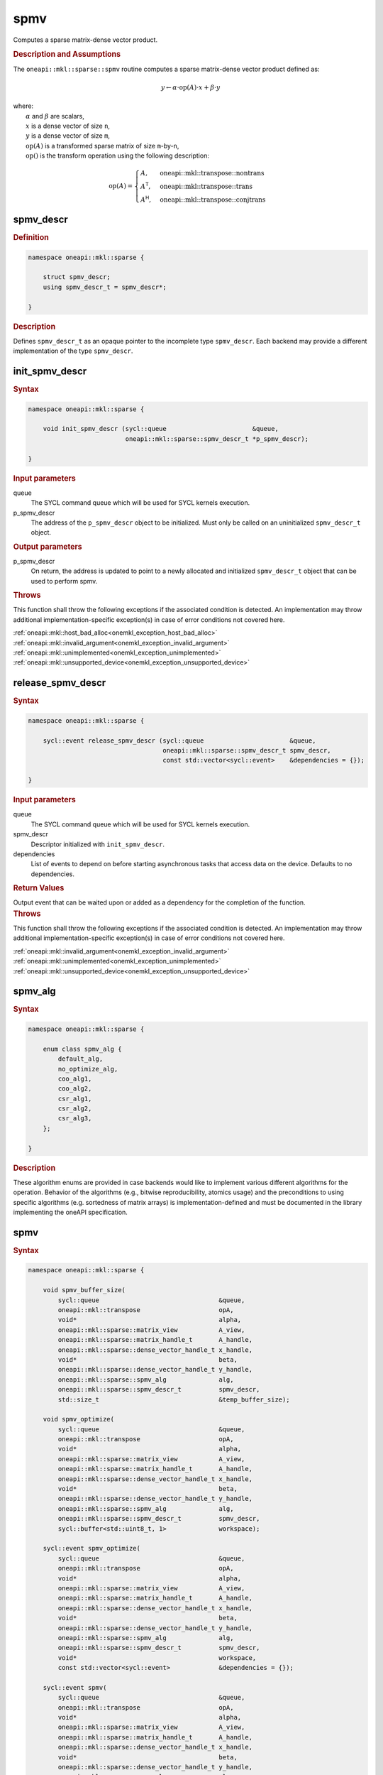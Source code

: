 .. SPDX-FileCopyrightText: 2024 Intel Corporation
..
.. SPDX-License-Identifier: CC-BY-4.0

.. _onemkl_sparse_spmv_header:

spmv
====

Computes a sparse matrix-dense vector product.

.. rubric:: Description and Assumptions

The ``oneapi::mkl::sparse::spmv`` routine computes a sparse matrix-dense vector
product defined as:

.. math::

   y \leftarrow \alpha \cdot \text{op}(A) \cdot x + \beta \cdot y


| where:
|   :math:`\alpha` and :math:`\beta` are scalars,
|   :math:`x` is a dense vector of size ``n``,
|   :math:`y` is a dense vector of size ``m``,
|   :math:`\text{op}(A)` is a transformed sparse matrix of size ``m``-by-``n``,
|   :math:`\text{op}()` is the transform operation using the following description:

.. math::

    \text{op}(A) = \begin{cases} A,& \text{oneapi::mkl::transpose::nontrans}\\
                                 A^\mathsf{T},& \text{oneapi::mkl::transpose::trans}\\
                                 A^\mathsf{H},& \text{oneapi::mkl::transpose::conjtrans}
                   \end{cases}

.. _onemkl_sparse_spmv_descr:

spmv_descr
----------

.. rubric:: Definition

.. code-block:: cpp

   namespace oneapi::mkl::sparse {

       struct spmv_descr;
       using spmv_descr_t = spmv_descr*;

   }

.. container:: section

   .. rubric:: Description

   Defines ``spmv_descr_t`` as an opaque pointer to the incomplete type
   ``spmv_descr``. Each backend may provide a different implementation of the
   type ``spmv_descr``.

.. _onemkl_sparse_init_spmv_descr:

init_spmv_descr
---------------

.. rubric:: Syntax

.. code-block:: cpp

   namespace oneapi::mkl::sparse {

       void init_spmv_descr (sycl::queue                       &queue,
                             oneapi::mkl::sparse::spmv_descr_t *p_spmv_descr);

   }

.. container:: section

   .. rubric:: Input parameters

   queue
      The SYCL command queue which will be used for SYCL kernels execution.

   p_spmv_descr
      The address of the ``p_spmv_descr`` object to be initialized. Must only be
      called on an uninitialized ``spmv_descr_t`` object.

.. container:: section

   .. rubric:: Output parameters

   p_spmv_descr
      On return, the address is updated to point to a newly allocated and
      initialized ``spmv_descr_t`` object that can be used to perform spmv.

.. container:: section

   .. rubric:: Throws

   This function shall throw the following exceptions if the associated
   condition is detected. An implementation may throw additional
   implementation-specific exception(s) in case of error conditions not covered
   here.

   | :ref:`oneapi::mkl::host_bad_alloc<onemkl_exception_host_bad_alloc>`
   | :ref:`oneapi::mkl::invalid_argument<onemkl_exception_invalid_argument>`
   | :ref:`oneapi::mkl::unimplemented<onemkl_exception_unimplemented>`
   | :ref:`oneapi::mkl::unsupported_device<onemkl_exception_unsupported_device>`

.. _onemkl_sparse_release_spmv_descr:

release_spmv_descr
------------------

.. rubric:: Syntax

.. code-block:: cpp

   namespace oneapi::mkl::sparse {

       sycl::event release_spmv_descr (sycl::queue                       &queue,
                                       oneapi::mkl::sparse::spmv_descr_t spmv_descr,
                                       const std::vector<sycl::event>    &dependencies = {});

   }

.. container:: section

   .. rubric:: Input parameters

   queue
      The SYCL command queue which will be used for SYCL kernels execution.

   spmv_descr
      Descriptor initialized with ``init_spmv_descr``.

   dependencies
      List of events to depend on before starting asynchronous tasks that access
      data on the device. Defaults to no dependencies.

.. container:: section

   .. rubric:: Return Values

   Output event that can be waited upon or added as a dependency for the
   completion of the function.

.. container:: section

   .. rubric:: Throws

   This function shall throw the following exceptions if the associated
   condition is detected. An implementation may throw additional
   implementation-specific exception(s) in case of error conditions not covered
   here.

   | :ref:`oneapi::mkl::invalid_argument<onemkl_exception_invalid_argument>`
   | :ref:`oneapi::mkl::unimplemented<onemkl_exception_unimplemented>`
   | :ref:`oneapi::mkl::unsupported_device<onemkl_exception_unsupported_device>`

.. _onemkl_sparse_spmv_alg:

spmv_alg
--------

.. rubric:: Syntax

.. code-block:: cpp

   namespace oneapi::mkl::sparse {

       enum class spmv_alg {
           default_alg,
           no_optimize_alg,
           coo_alg1,
           coo_alg2,
           csr_alg1,
           csr_alg2,
           csr_alg3,
       };

   }

.. container:: section

   .. rubric:: Description

   These algorithm enums are provided in case backends would like to implement
   various different algorithms for the operation. Behavior of the algorithms
   (e.g., bitwise reproducibility, atomics usage) and the preconditions to using
   specific algorithms (e.g. sortedness of matrix arrays) is
   implementation-defined and must be documented in the library implementing the
   oneAPI specification.

.. _onemkl_sparse_spmv:

spmv
----

.. rubric:: Syntax

.. code-block:: cpp

   namespace oneapi::mkl::sparse {

       void spmv_buffer_size(
           sycl::queue                                &queue,
           oneapi::mkl::transpose                     opA,
           void*                                      alpha,
           oneapi::mkl::sparse::matrix_view           A_view,
           oneapi::mkl::sparse::matrix_handle_t       A_handle,
           oneapi::mkl::sparse::dense_vector_handle_t x_handle,
           void*                                      beta,
           oneapi::mkl::sparse::dense_vector_handle_t y_handle,
           oneapi::mkl::sparse::spmv_alg              alg,
           oneapi::mkl::sparse::spmv_descr_t          spmv_descr,
           std::size_t                                &temp_buffer_size);

       void spmv_optimize(
           sycl::queue                                &queue,
           oneapi::mkl::transpose                     opA,
           void*                                      alpha,
           oneapi::mkl::sparse::matrix_view           A_view,
           oneapi::mkl::sparse::matrix_handle_t       A_handle,
           oneapi::mkl::sparse::dense_vector_handle_t x_handle,
           void*                                      beta,
           oneapi::mkl::sparse::dense_vector_handle_t y_handle,
           oneapi::mkl::sparse::spmv_alg              alg,
           oneapi::mkl::sparse::spmv_descr_t          spmv_descr,
           sycl::buffer<std::uint8_t, 1>              workspace);

       sycl::event spmv_optimize(
           sycl::queue                                &queue,
           oneapi::mkl::transpose                     opA,
           void*                                      alpha,
           oneapi::mkl::sparse::matrix_view           A_view,
           oneapi::mkl::sparse::matrix_handle_t       A_handle,
           oneapi::mkl::sparse::dense_vector_handle_t x_handle,
           void*                                      beta,
           oneapi::mkl::sparse::dense_vector_handle_t y_handle,
           oneapi::mkl::sparse::spmv_alg              alg,
           oneapi::mkl::sparse::spmv_descr_t          spmv_descr,
           void*                                      workspace,
           const std::vector<sycl::event>             &dependencies = {});

       sycl::event spmv(
           sycl::queue                                &queue,
           oneapi::mkl::transpose                     opA,
           void*                                      alpha,
           oneapi::mkl::sparse::matrix_view           A_view,
           oneapi::mkl::sparse::matrix_handle_t       A_handle,
           oneapi::mkl::sparse::dense_vector_handle_t x_handle,
           void*                                      beta,
           oneapi::mkl::sparse::dense_vector_handle_t y_handle,
           oneapi::mkl::sparse::spmv_alg              alg,
           oneapi::mkl::sparse::spmv_descr_t          spmv_descr,
           const std::vector<sycl::event>             &dependencies = {});

   }

.. container:: section

   .. rubric:: Notes

   - ``spmv_buffer_size`` and ``spmv_optimize`` must be called at least once before ``spmv``
     with the same arguments. ``spmv`` can then be called multiple times.
   - The data of the handles can be reset-ed before each call to ``spmv``.
   - ``spmv_optimize`` and ``spmv`` are asynchronous.
   - The algorithm defaults to ``spmv_alg::default_alg`` if a backend does not
     support the provided algorithm.

   .. rubric:: Input Parameters

   queue
      The SYCL command queue which will be used for SYCL kernels execution.

   opA
      Specifies operation ``op()`` on the input matrix. The possible options are
      described in :ref:`onemkl_enum_transpose` enum class.

   alpha
      Host or USM pointer representing :math:`\alpha`. The USM allocation can be
      on the host or device. Must be of the same type than the handles' data
      type.

   A_view
      Specifies which part of the handle should be read as described by
      :ref:`onemkl_sparse_matrix_view`.

   A_handle
      Sparse matrix handle object representing :math:`A`.

   x_handle
      Dense vector handle object representing :math:`x`.

   beta
      Host or USM pointer representing :math:`\beta`. The USM allocation can be
      on the host or device. Must be of the same type than the handles' data
      type.

   y_handle
      Dense vector handle object representing :math:`y`.

   alg
      Specifies the :ref:`spmv algorithm<onemkl_sparse_spmv_alg>` to use.

   spmv_descr
      Initialized :ref:`spmv descriptor<onemkl_sparse_spmv_descr>`.

   temp_buffer_size
      Output buffer size in bytes.

   workspace
      | Workspace buffer or USM pointer, must be at least of size
        ``temp_buffer_size`` bytes and the address aligned on the size of the
        handles' data type.
      | If it is a buffer, its lifetime is extended until the :ref:`spmv
        descriptor<onemkl_sparse_spmv_descr>` is released or the workspace is
        reset by ``spmv_optimize``. The workspace cannot be a sub-buffer.
      | If it is a USM pointer, it must not be free'd until the corresponding
        ``spmv`` has completed. The data must be accessible on the device.

   dependencies
      List of events to depend on before starting asynchronous tasks that access
      data on the device. Defaults to no dependencies.

.. container:: section

   .. rubric:: Output Parameters

   temp_buffer_size
      Output buffer size in bytes. A temporary workspace of at least this size
      must be allocated to perform the specified spmv.

   y_handle
      Dense vector handle object representing :math:`y`, result of the ``spmv``
      operation.

.. container:: section

   .. rubric:: Return Values

   Output event that can be waited upon or added as a dependency for the
   completion of the function.

.. container:: section

   .. rubric:: Throws

   These functions shall throw the following exceptions if the associated
   condition is detected. An implementation may throw additional
   implementation-specific exception(s) in case of error conditions not covered
   here.

   | :ref:`oneapi::mkl::computation_error<onemkl_exception_computation_error>`
   | :ref:`oneapi::mkl::device_bad_alloc<onemkl_exception_device_bad_alloc>`
   | :ref:`oneapi::mkl::invalid_argument<onemkl_exception_invalid_argument>`
   | :ref:`oneapi::mkl::unimplemented<onemkl_exception_unimplemented>`
   | :ref:`oneapi::mkl::uninitialized<onemkl_exception_uninitialized>`
   | :ref:`oneapi::mkl::unsupported_device<onemkl_exception_unsupported_device>`

**Parent topic:** :ref:`onemkl_spblas`
